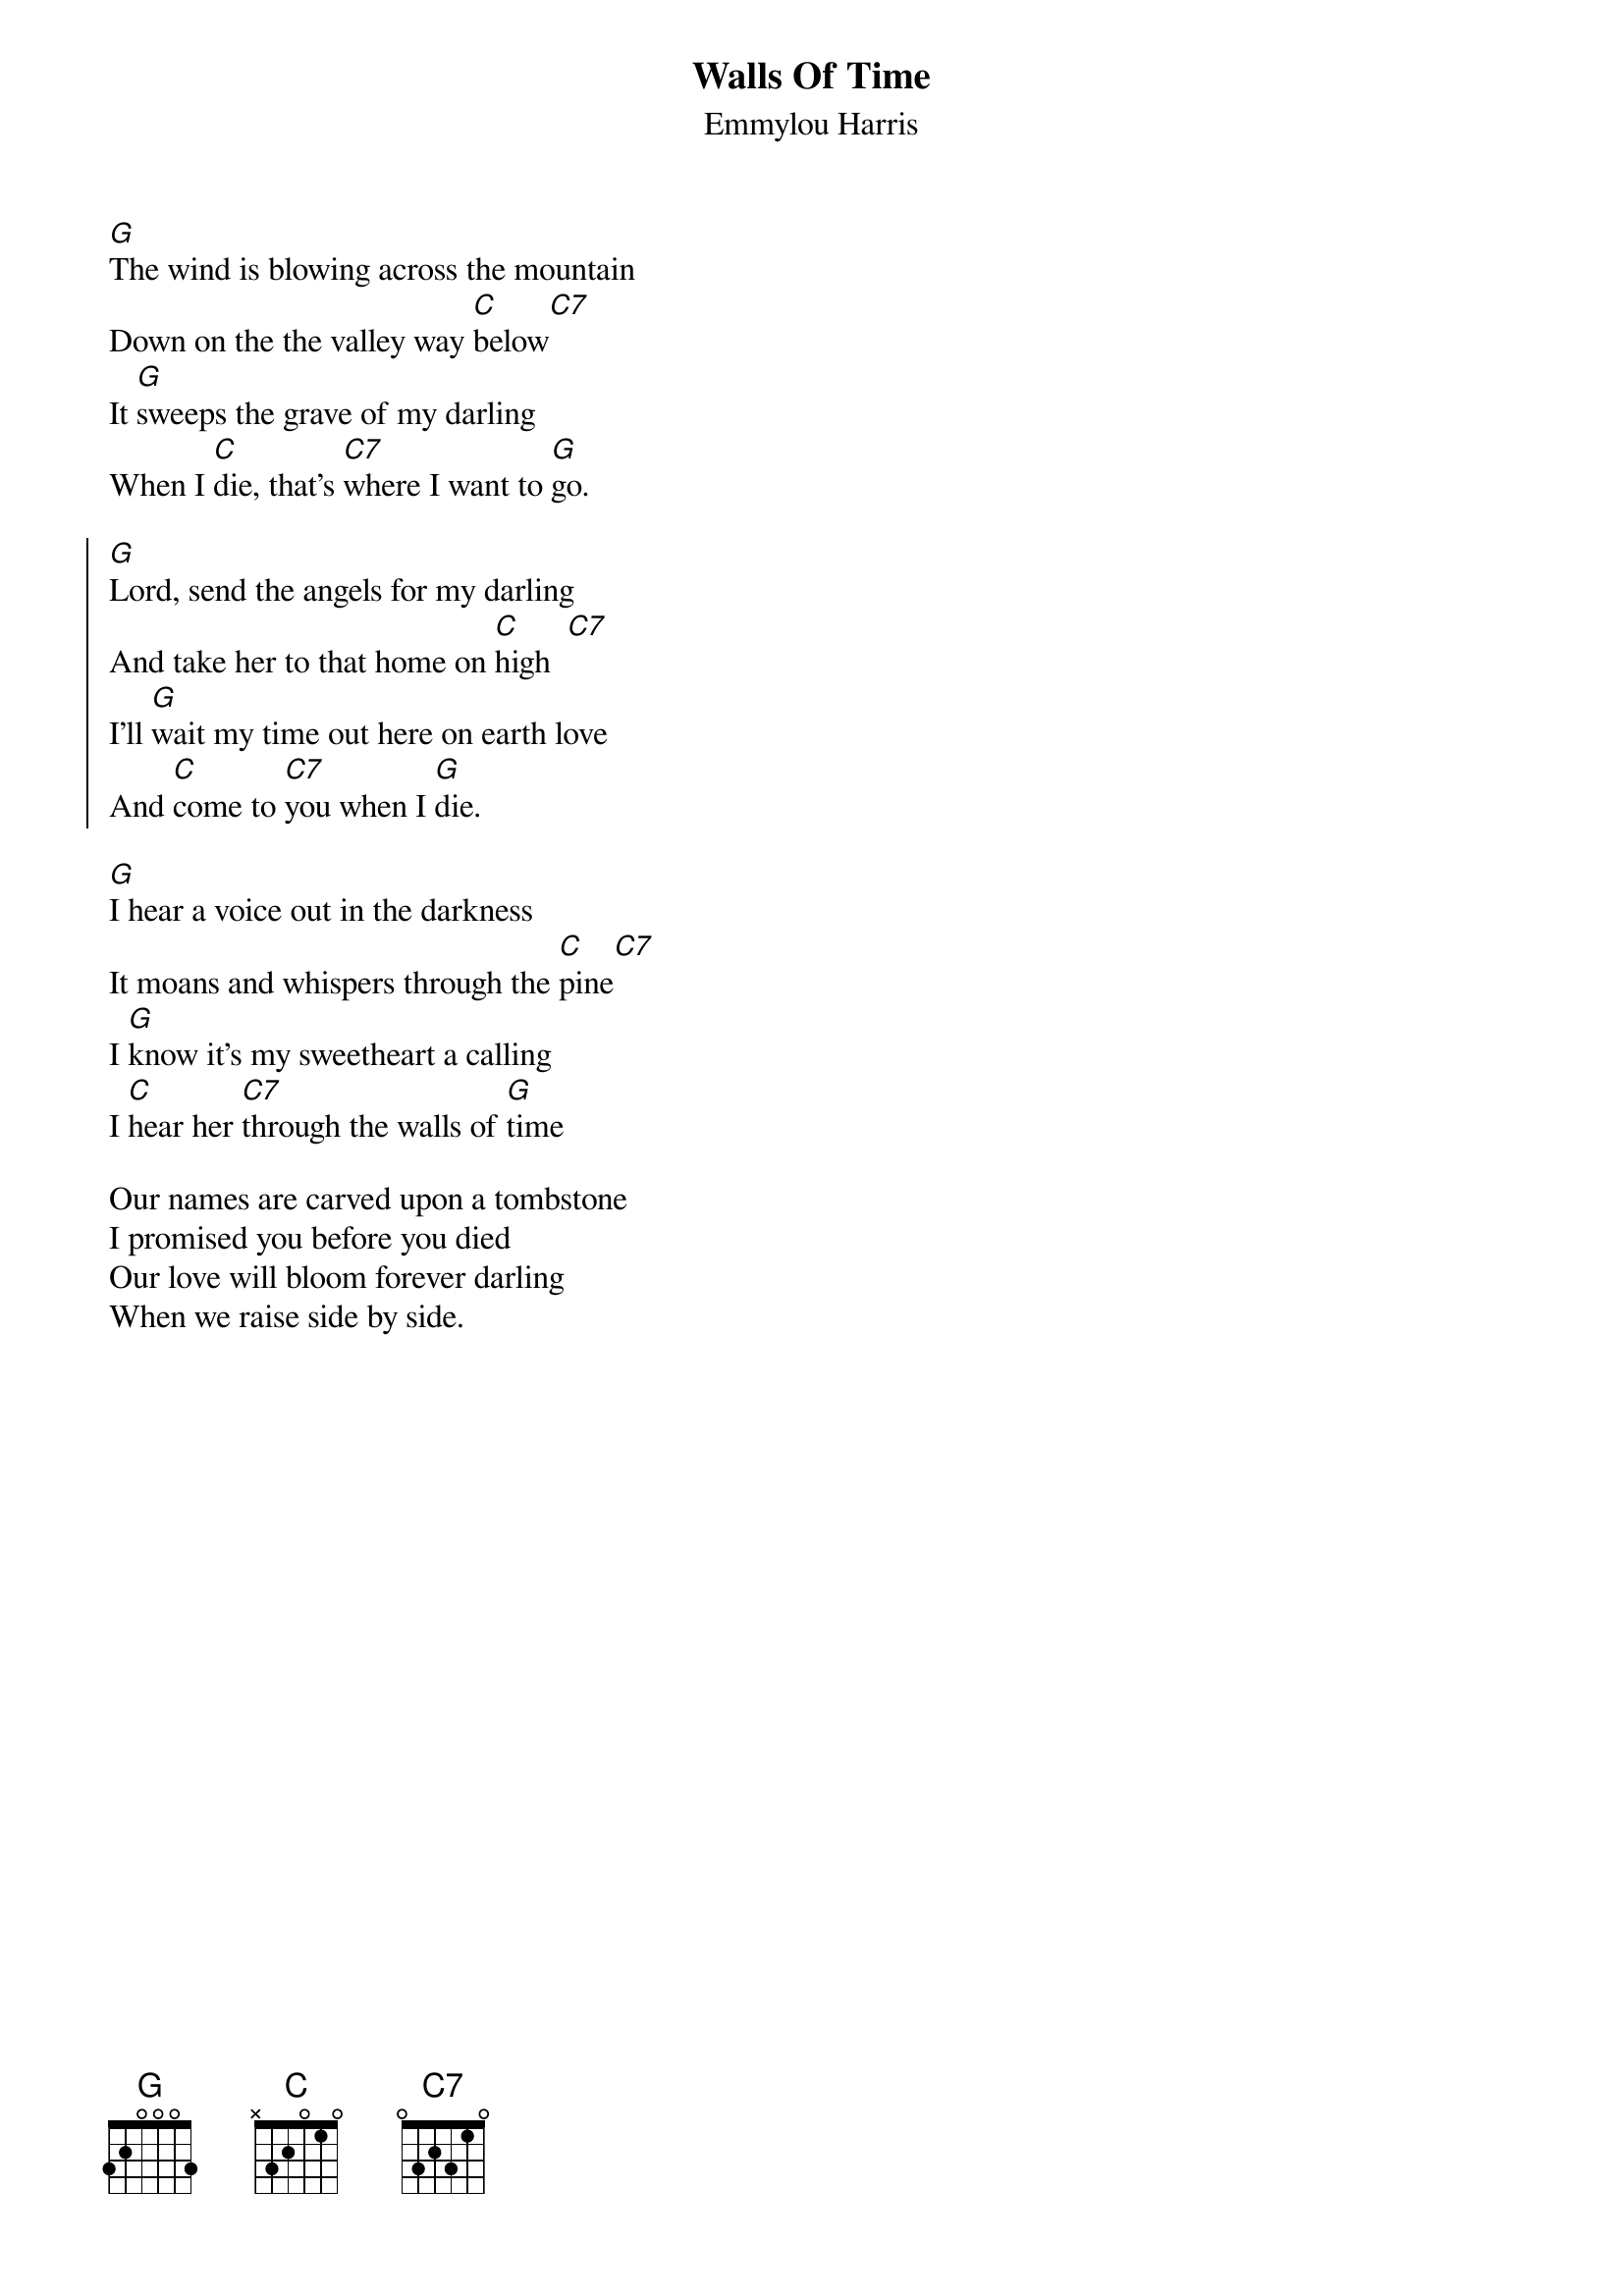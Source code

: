 {t:Walls Of Time}
{st:Emmylou Harris}

[G]The wind is blowing across the mountain
Down on the the valley way [C]below[C7]
It [G]sweeps the grave of my darling
When I [C]die, that's [C7]where I want to [G]go.

{soc}
[G]Lord, send the angels for my darling
And take her to that home on [C]high  [C7]
I'll [G]wait my time out here on earth love
And [C]come to [C7]you when I [G]die.
{eoc}

[G]I hear a voice out in the darkness
It moans and whispers through the [C]pine[C7]
I [G]know it's my sweetheart a calling
I [C]hear her [C7]through the walls of [G]time

Our names are carved upon a tombstone
I promised you before you died
Our love will bloom forever darling
When we raise side by side.
